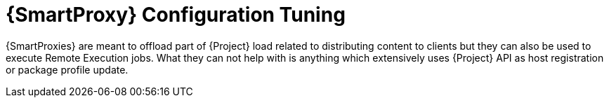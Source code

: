 [id="Smart_Proxy_Configuration_Tuning_{context}"]
= {SmartProxy} Configuration Tuning

{SmartProxies} are meant to offload part of {Project} load related to distributing content to clients but they can also be used to execute Remote Execution jobs.
What they can not help with is anything which extensively uses {Project} API as host registration or package profile update.
